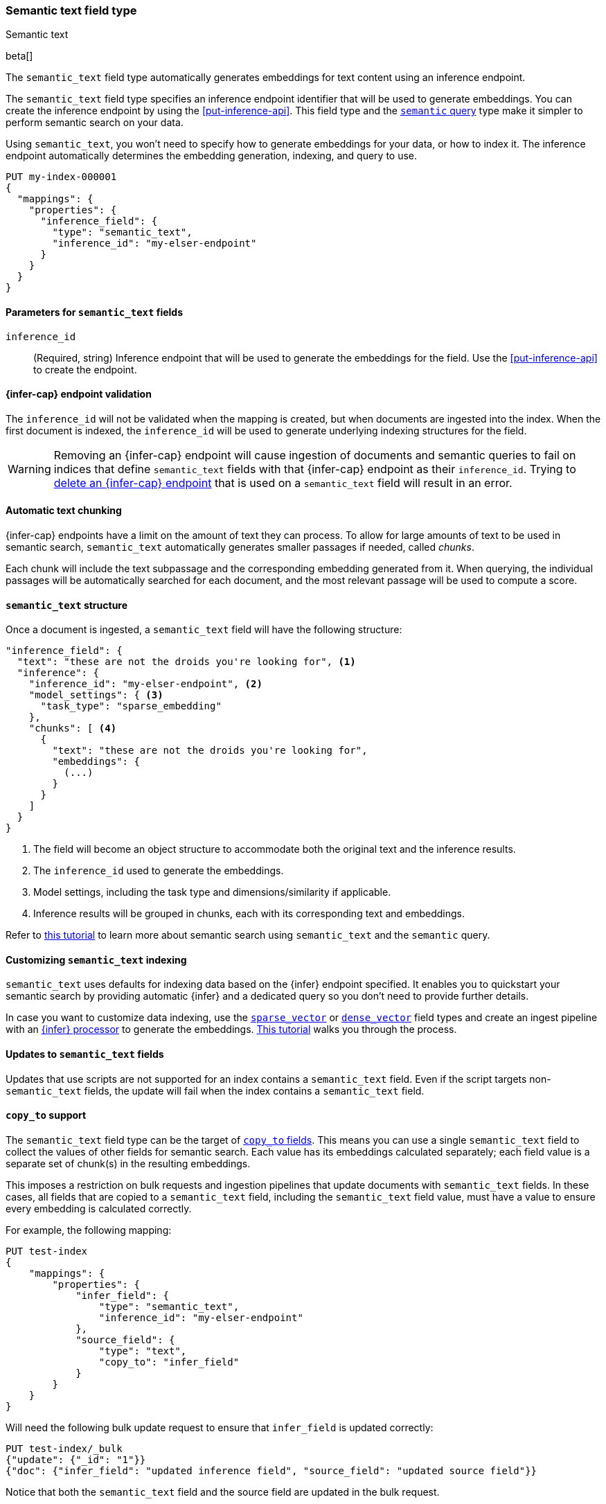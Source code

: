 [role="xpack"]
[[semantic-text]]
=== Semantic text field type
++++
<titleabbrev>Semantic text</titleabbrev>
++++

beta[]

The `semantic_text` field type automatically generates embeddings for text
content using an inference endpoint.

The `semantic_text` field type specifies an inference endpoint identifier that will be used to generate embeddings.
You can create the inference endpoint by using the <<put-inference-api>>.
This field type and the <<query-dsl-semantic-query,`semantic` query>> type make it simpler to perform semantic search on your data.

Using `semantic_text`, you won't need to specify how to generate embeddings for
your data, or how to index it. The inference endpoint automatically determines
the embedding generation, indexing, and query to use.

[source,console]
------------------------------------------------------------
PUT my-index-000001
{
  "mappings": {
    "properties": {
      "inference_field": {
        "type": "semantic_text",
        "inference_id": "my-elser-endpoint"
      }
    }
  }
}
------------------------------------------------------------
// TEST[skip:TBD]


[discrete]
[[semantic-text-params]]
==== Parameters for `semantic_text` fields

`inference_id`::
(Required, string)
Inference endpoint that will be used to generate the embeddings for the field.
Use the <<put-inference-api>> to create the endpoint.


[discrete]
[[infer-endpoint-validation]]
==== {infer-cap} endpoint validation

The `inference_id` will not be validated when the mapping is created, but when documents are ingested into the index.
When the first document is indexed, the `inference_id` will be used to generate underlying indexing structures for the field.

WARNING: Removing an {infer-cap} endpoint will cause ingestion of documents and semantic queries to fail on indices that define `semantic_text` fields with that {infer-cap} endpoint as their `inference_id`.
Trying to <<delete-inference-api,delete an {infer-cap} endpoint>> that is used on a `semantic_text` field will result in an error.

[discrete]
[[auto-text-chunking]]
==== Automatic text chunking

{infer-cap} endpoints have a limit on the amount of text they can process.
To allow for large amounts of text to be used in semantic search, `semantic_text` automatically generates smaller passages if needed, called _chunks_.

Each chunk will include the text subpassage and the corresponding embedding generated from it.
When querying, the individual passages will be automatically searched for each document, and the most relevant passage will be used to compute a score.


[discrete]
[[semantic-text-structure]]
==== `semantic_text` structure

Once a document is ingested, a `semantic_text` field will have the following structure:

[source,console-result]
------------------------------------------------------------
"inference_field": {
  "text": "these are not the droids you're looking for", <1>
  "inference": {
    "inference_id": "my-elser-endpoint", <2>
    "model_settings": { <3>
      "task_type": "sparse_embedding"
    },
    "chunks": [ <4>
      {
        "text": "these are not the droids you're looking for",
        "embeddings": {
          (...)
        }
      }
    ]
  }
}
------------------------------------------------------------
// TEST[skip:TBD]
<1> The field will become an object structure to accommodate both the original
text and the inference results.
<2> The `inference_id` used to generate the embeddings.
<3> Model settings, including the task type and dimensions/similarity if
applicable.
<4> Inference results will be grouped in chunks, each with its corresponding
text and embeddings.

Refer to <<semantic-search-semantic-text,this tutorial>> to learn more about
semantic search using `semantic_text` and the `semantic` query.


[discrete]
[[custom-indexing]]
==== Customizing `semantic_text` indexing

`semantic_text` uses defaults for indexing data based on the {infer} endpoint
specified. It enables you to quickstart your semantic search by providing
automatic {infer} and a dedicated query so you don't need to provide further
details.

In case you want to customize data indexing, use the
<<sparse-vector,`sparse_vector`>> or <<dense-vector,`dense_vector`>> field
types and create an ingest pipeline with an
<<inference-processor, {infer} processor>> to generate the embeddings.
<<semantic-search-inference,This tutorial>> walks you through the process.

[discrete]
[[update-script]]
==== Updates to `semantic_text` fields

Updates that use scripts are not supported for an index contains a `semantic_text` field.
Even if the script targets non-`semantic_text` fields, the update will fail when the index contains a `semantic_text` field.


[discrete]
[[copy-to-support]]
==== `copy_to` support

The `semantic_text` field type can be the target of
<<copy-to,`copy_to` fields>>. This means you can use a single `semantic_text`
field to collect the values of other fields for semantic search. Each value has
its embeddings calculated separately; each field value is a separate set of chunk(s) in
the resulting embeddings.

This imposes a restriction on bulk requests and ingestion pipelines that update documents with `semantic_text` fields.
In these cases, all fields that are copied to a `semantic_text` field, including the `semantic_text` field value, must have a value to ensure every embedding is calculated correctly.

For example, the following mapping:

[source,console]
------------------------------------------------------------
PUT test-index
{
    "mappings": {
        "properties": {
            "infer_field": {
                "type": "semantic_text",
                "inference_id": "my-elser-endpoint"
            },
            "source_field": {
                "type": "text",
                "copy_to": "infer_field"
            }
        }
    }
}
------------------------------------------------------------
// TEST[skip:TBD]

Will need the following bulk update request to ensure that `infer_field` is updated correctly:

[source,console]
------------------------------------------------------------
PUT test-index/_bulk
{"update": {"_id": "1"}}
{"doc": {"infer_field": "updated inference field", "source_field": "updated source field"}}
------------------------------------------------------------
// TEST[skip:TBD]

Notice that both the `semantic_text` field and the source field are updated in the bulk request.

[discrete]
[[limitations]]
==== Limitations

`semantic_text` field types have the following limitations:

* `semantic_text` fields are not currently supported as elements of <<nested,nested fields>>.
* `semantic_text` fields can't be defined as <<multi-fields,multi-fields>> of another field, nor can they contain other fields as multi-fields.
